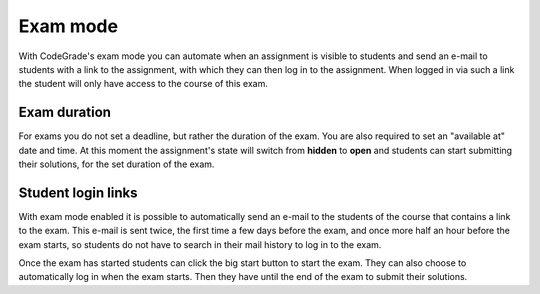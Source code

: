 .. _exam-mode:

Exam mode
=========

With CodeGrade's exam mode you can automate when an assignment is visible to
students and send an e-mail to students with a link to the assignment, with
which they can then log in to the assignment. When logged in via such a link
the student will only have access to the course of this exam.

Exam duration
~~~~~~~~~~~~~

For exams you do not set a deadline, but rather the duration of the exam. You
are also required to set an "available at" date and time. At this moment the
assignment's state will switch from **hidden** to **open** and students can
start submitting their solutions, for the set duration of the exam.

Student login links
~~~~~~~~~~~~~~~~~~~

With exam mode enabled it is possible to automatically send an e-mail to the
students of the course that contains a link to the exam. This e-mail is sent
twice, the first time a few days before the exam, and once more half an hour
before the exam starts, so students do not have to search in their mail history
to log in to the exam.

Once the exam has started students can click the big start button to start the
exam. They can also choose to automatically log in when the exam starts. Then
they have until the end of the exam to submit their solutions.
